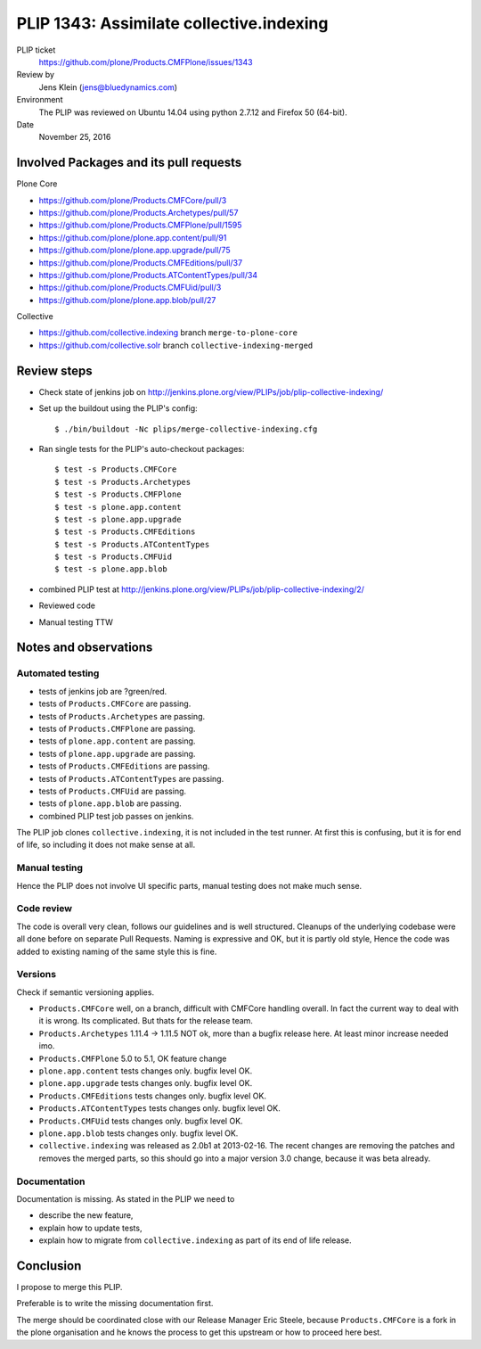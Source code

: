 PLIP 1343: Assimilate collective.indexing
=========================================

PLIP ticket
    https://github.com/plone/Products.CMFPlone/issues/1343

Review by
    Jens Klein (jens@bluedynamics.com)

Environment
    The PLIP was reviewed on Ubuntu 14.04 using python 2.7.12 and Firefox 50 (64-bit).

Date
    November 25, 2016

Involved Packages and its pull requests
---------------------------------------

Plone Core

- https://github.com/plone/Products.CMFCore/pull/3
- https://github.com/plone/Products.Archetypes/pull/57
- https://github.com/plone/Products.CMFPlone/pull/1595
- https://github.com/plone/plone.app.content/pull/91
- https://github.com/plone/plone.app.upgrade/pull/75
- https://github.com/plone/Products.CMFEditions/pull/37
- https://github.com/plone/Products.ATContentTypes/pull/34
- https://github.com/plone/Products.CMFUid/pull/3
- https://github.com/plone/plone.app.blob/pull/27

Collective

- https://github.com/collective.indexing branch ``merge-to-plone-core``
- https://github.com/collective.solr branch ``collective-indexing-merged``


Review steps
------------

- Check state of jenkins job on http://jenkins.plone.org/view/PLIPs/job/plip-collective-indexing/

- Set up the buildout using the PLIP's config::

  $ ./bin/buildout -Nc plips/merge-collective-indexing.cfg

- Ran single tests for the PLIP's auto-checkout packages::

  $ test -s Products.CMFCore
  $ test -s Products.Archetypes
  $ test -s Products.CMFPlone
  $ test -s plone.app.content
  $ test -s plone.app.upgrade
  $ test -s Products.CMFEditions
  $ test -s Products.ATContentTypes
  $ test -s Products.CMFUid
  $ test -s plone.app.blob

- combined PLIP test at http://jenkins.plone.org/view/PLIPs/job/plip-collective-indexing/2/

- Reviewed code

- Manual testing TTW


Notes and observations
----------------------

Automated testing
+++++++++++++++++

- tests of jenkins job are ?green/red.
- tests of ``Products.CMFCore`` are passing.
- tests of ``Products.Archetypes`` are passing.
- tests of ``Products.CMFPlone`` are passing.
- tests of ``plone.app.content`` are passing.
- tests of ``plone.app.upgrade`` are passing.
- tests of ``Products.CMFEditions`` are passing.
- tests of ``Products.ATContentTypes`` are passing.
- tests of ``Products.CMFUid`` are passing.
- tests of ``plone.app.blob`` are passing.
- combined PLIP test job passes on jenkins.

The PLIP job clones ``collective.indexing``, it is not included in the test runner.
At first this is confusing, but it is for end of life, so including it does not make sense at all.


Manual testing
++++++++++++++

Hence the PLIP does not involve UI specific parts, manual testing does not make much sense.


Code review
+++++++++++

The code is overall very clean, follows our guidelines and is well structured.
Cleanups of the underlying codebase were all done before on separate Pull Requests.
Naming is expressive and OK, but it is partly old style,
Hence the code was added to existing naming of the same style this is fine.


Versions
++++++++

Check if semantic versioning applies.

- ``Products.CMFCore`` well, on a branch, difficult with CMFCore handling overall.
  In fact the current way to deal with it is wrong.
  Its complicated.
  But thats for the release team.
- ``Products.Archetypes`` 1.11.4 -> 1.11.5 NOT ok, more than a bugfix release here.
  At least minor increase needed imo.
- ``Products.CMFPlone`` 5.0 to 5.1, OK feature change
- ``plone.app.content`` tests changes only. bugfix level OK.
- ``plone.app.upgrade``  tests changes only. bugfix level OK.
- ``Products.CMFEditions`` tests changes only. bugfix level OK.
- ``Products.ATContentTypes`` tests changes only. bugfix level OK.
- ``Products.CMFUid`` tests changes only. bugfix level OK.
- ``plone.app.blob`` tests changes only. bugfix level OK.
- ``collective.indexing`` was released as 2.0b1 at 2013-02-16.
  The recent changes are removing the patches and removes the merged parts,
  so this should go into a major version 3.0 change, because it was beta already.


Documentation
+++++++++++++

Documentation is missing. As stated in the PLIP we need to

- describe the new feature,
- explain how to update tests,
- explain how to migrate from ``collective.indexing`` as part of its end of life release.


Conclusion
----------

I propose to merge this PLIP.

Preferable is to write the missing documentation first.

The merge should be coordinated close with our Release Manager Eric Steele,
because ``Products.CMFCore`` is a fork in the plone organisation and he knows the process to get this upstream or how to proceed here best.
